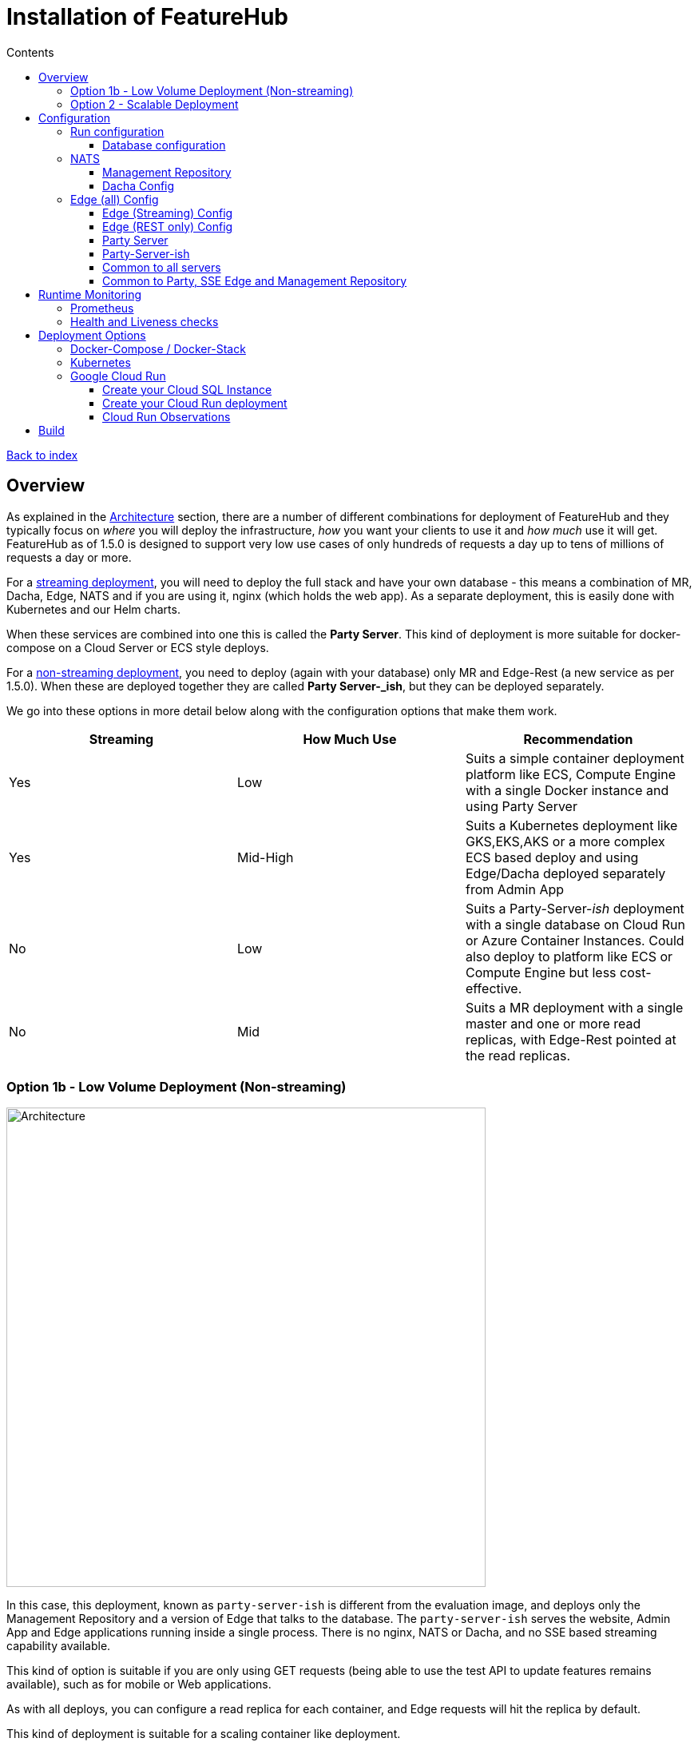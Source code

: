 = Installation of FeatureHub
:favicon: favicon.ico
ifdef::env-github,env-browser[:outfilesuffix: .adoc]
:toc: left
:toclevels: 4
:toc-title: Contents
:google-analytics-code: UA-173153929-1

link:index{outfilesuffix}[Back to index]

== Overview

As explained in the link:architecture.adoc[Architecture] section, there are a number of different combinations
for deployment of FeatureHub and they typically focus on _where_ you will deploy the infrastructure, _how_ you want
your clients to use it and _how much_  use it will get. FeatureHub as of 1.5.0 is designed to support 
very low use cases of only hundreds of requests a day up to tens of millions of requests a day or more.

For a link:architecture.adoc#_streaming[streaming deployment], you will need to deploy the full stack and have your own database - this
means a combination of MR, Dacha, Edge, NATS and if you are using it, nginx (which holds the web app). As a separate
deployment, this is easily done with Kubernetes and our Helm charts.

When these services are combined into one this is called the *Party Server*. This kind of deployment is more 
suitable for docker-compose on a Cloud Server
or ECS style deploys.  

For a link:architecture.adoc#_non_streaming[non-streaming deployment], you need to deploy (again with your database) 
only MR and Edge-Rest (a new service as per 1.5.0). When
these are deployed together they are called *Party Server-_ish_*, but they can be deployed separately.

We go into these options in more detail below along with the configuration options that make them work.

[options="header"]
|===================================
|Streaming|How Much Use|Recommendation
|Yes|Low|Suits a simple container deployment platform like ECS, Compute Engine with a single Docker instance and using Party Server
|Yes|Mid-High|Suits a Kubernetes deployment like GKS,EKS,AKS or a more complex ECS based deploy and using Edge/Dacha deployed separately from Admin App
|No|Low|Suits a Party-Server-_ish_ deployment with a single database on Cloud Run or Azure Container Instances. Could also deploy to platform like ECS or Compute Engine but less cost-effective.
|No|Mid|Suits a MR deployment with a single master and one or more read replicas, with Edge-Rest pointed at the read replicas. 
|===================================

=== Option 1b - Low Volume Deployment (Non-streaming)

image::images/fh_architecture_non_streaming.svg[Architecture,600]

In this case, this deployment, known as `party-server-ish` is different from the evaluation image, and deploys only the Management
Repository and a version of Edge that talks to the database. The `party-server-ish` serves the website, Admin App and Edge applications
running inside a single process. There is no nginx, NATS or Dacha, and no SSE based
streaming capability available.

This kind of option is suitable if you are only using GET requests  (being
able to use the test API to update features remains available), such as for
mobile or Web applications.

As with all deploys, you can configure a read replica for each container, and
Edge requests will hit the replica by default.

This kind of deployment is suitable for a scaling container like deployment.

You can deploy this configuration in separate pieces however, with
just the Management Repository (the Admin app) in one container talking
to the database, and the Edge REST container also talking directly
to the database under a different configuration.

=== Option 2 - Scalable Deployment

image::images/fh_deployment_option_3.svg[Option 2,500]

This option is best if you want to run FeatureHub in production at scale. Running separate instances of Edge, Cache, NATS and
FeatureHub Server, means you can deploy these components independently for scalability and redundancy.

In order to scale FeatureHub Server, you need to have first configured a separate database. We provide an installation option for this with Postgres database:

`cd featurehub-install-featurehub-1.4.1/docker-compose-options/all-separate-postgres`

`docker compose up`

There is also a helm chart available for production Kubernetes deployment. Please follow documentation link:https://github.com/featurehub-io/featurehub-install/tree/master/helm[here]

In this deployment, all components (MR, Dacha, NATS, Edge) are split into separate Docker containers, but
`docker compose` runs them all in the same server. This example is intended to show you how you can
split and separate the configuration for each of these pieces.

Because they are deployed in separate containers, you have considerably greater control over what
network traffic gains access to each of these pieces, and they do not all sit under the same Web server. However,
because they run in a single Docker-Compose, they must run on different ports, which means you will need further
configuration to expose them in a normal organisation. This type of deployment is recommended for low volume traffic.

== Configuration

In the https://github.com/featurehub-io/featurehub-install/tree/master/docker-compose-options[deployment options]  configurations you will see that each server has
a set of possible external configurations. If you wish to build and rebundle the images yourself you can easily do this,
the base images, exposed ports and so forth are all configurable as part of the build.

NOTE: As of 1.4.1, all properties that are configured using `properties` files below can also be specified using environment
variables - but use the exact upper case variant. E.g. `db.url` becomes `DB.URL`, `passwordsalt.iterations` becomes
`PASSWORDSALT.ITERATIONS`. If you are running your FeatureHub on AWS ECS you will need to use environment variables
for configuration.

=== Run configuration

By this we mean the properties you can set to control the behaviour of different servers.

==== Database configuration

All subsystems that talk to the database take these parameters. Even if 
you are using environment variables, we recommend using lower case 
so the database connections are correctly configured. All `db.` prefixes
can also use `db-replica` prefixes to configure a read replica,
where it is and how it should be connected to.

- `db.url` - the jdbc url of the database server.
- `db.username` -  the username used to log in.
- `db.password` - the password for the user
- `db.minConnections` - the minimum number of connections to hold open
- `db.maxConnections` - the maximum connections to open to the db
- `db.pstmtCacheSize` - the prepared statement cache size

The library we use - ebean - supports a number of other configuration
parameters

=== NATS

If you are using the Streaming version of FeatureHub, then you may
need to configure your NATS urls. If you have only once instance of a 
party-server, you can leave it as the default.  If you have deployed
Option 2, or you have multiple servers with Option 1a, you will need to make sure  your NATS
servers are configured correctly.

- `nats.urls` - a comma separated list of NATs servers. 

NATS works by having the clients tell the servers where each other
are, so the NATS servers need to be routable but do not need to 
be explicitly told about each other.

==== Management Repository

The following properties can be set:

- `passwordsalt.iterations` (1000) - how many iterations it will use to salt passwords
- `cache.pool-size` (10) - how many threads it will allocate to publishing changes to Dacha and SSE
- `feature-update.listener.enable` (true) - whether this MR should listen to the same topic as the Dacha's and respond if they are empty
-  `environment.production.name` (production) - the name given to the automatically created production environment. It will
be tagged "production".
- `environment.production.desc` (production) - the description field for same.
- `register.url` - the url used for registration. The front-end should strip the prefix off this and add its own relative one. The format has to
be `register.url=http://localhost:8085/register-url?token=%s` - if your site is `https://some.domain.info` for example, it would
be `register.url=https://some.domain.info/register-url?token=%s`
- `portfolio.admin.group.suffix` ("Administrators") - the suffix added to a portfolio group when a portfolio is created
for the first time, it needs an Admin group. So a portfolio called "Marketing" would get an admin group called "Marketing Administrators"
created.

==== Dacha Config

The following properties can be set (that are meaningful):

- `nats.urls` - a comma separated list of NATs servers
- `cache.timeout` - how long the server will attempt to find and resolve a master cache before moving onto the next step (in ms, default = 5000)
- `cache.complete-timeout` - how long it will wait after another cache has negotiated master before it expects to see data (in ms, default = 15000)
- `cache.pool-size` - the number of threads in pool for doing "work" - defaults to 10

=== Edge (all) Config
- `jersey.cors.headers` - a list of CORS headers that will be allowed, specifically for browser support
- `update.pool-size` (10) - how many threads to allocate to processing incoming updates from NATs. These are responses to feature
requests and feature updates coming from the server.

==== Edge (Streaming) Config

- `nats.urls` - a comma separated list of NATs servers
- `listen.pool-size` (10) - how many threads to allocate to processing incoming requests to listen. This just takes the request,
decodes it and sends it down via NATs and releases.
- `maxSlots` (30) - how many seconds a client is allowed to listen for before being kicked off. Used to ensure connections
don't go stale.
- `dacha.url.<cache-name>` = url - this is only relevant if you are running split servers - so Dacha and Edge run in their own containers. You
need to tell Edge where Dacha is located. The default cache is called `default, so it will expect one called `dacha.url.default` and the url. In the
sample docker-compose where they are split, the hostname for Dacha is `dacha`, so this is `dacha.url.default=http://localhost:8094`. This isn't
required for the Party Server because communication is internal.

==== Edge (REST only) Config

Edge REST uses the database, so it also needs the database config. Edge-REST
is bundled as a separate container, so it can be run and exposed directly
instead of being exposed along with the Admin site.

==== Party Server

The party server honours all values set by the Management Repository, Dacha and the SSE-Edge.

==== Party-Server-ish

The `party-server-ish` honours all the values set by the Management Repository  and Edge REST.

==== Common to all servers

All servers expose metrics and health checks. The metrics are for Prometheus and are on `/metrics`,
liveness is on `/health/liveness` and readyness on `/health/readyness`. Each different server has a collection
of what things are important to indicate aliveness. The `server.port` setting will expose these endpoints,
which means they are available to all of your normal API endpoints as well. In a cloud-native environment,
which FeatureHub is aimed at, this is rarely what you want. So FeatureHub has the ability to list these
endpoints on a different port.

- `monitor.port` (undefined) - if not defined, it will expose the metrics and health on the server port.
If not, it will expose them on this port (and not on the server port).

All servers expose quite extensive metrics for Prometheus.

==== Common to Party, SSE Edge and Management Repository

- `server.port` (8903) - the server port that the server runs on. it always listens to 0.0.0.0 (all network interfaces)
- `server.gracePeriodInSeconds` (10) - this is how long the server will wait for connections to finish after it has stopped
listening to incoming traffic

Jersey specific config around logging is from here: https://github.com/ClearPointNZ/connect-java/tree/master/libraries/jersey-common[Connect jersey Common]

- `jersey.exclude`
- `jersey.tracing`
- `jersey.bufferSize` (8k) - how much data of a body to log before chopping off
- `jersey.logging.exclude-body-uris` - urls in which the body should be excluded from the logs
- `jersey.logging.exclude-entirely-uris` - urls in which the entire context should be excluded from the logs. Typically
you will include the /health/liveness and /health/readyness API calls along with the /metrics from this. You may also
wish to include login urls.
- `jersey.logging.verbosity` - the default level of verbosity for logging `HEADERS_ONLY, - PAYLOAD_TEXT, - PAYLOAD_ANY`

== Runtime Monitoring

=== Prometheus

The Prometheus endpoint is on /metrics for each of the servers. It is exposed on the Party and MR Servers by default.

=== Health and Liveness checks

A server is deemed "Alive" once it is in STARTING or STARTED mode. It is deemed "Ready" when it is in STARTED mode. All
servers put themselves into STARTING mode as soon as they are able, and then STARTED once the server is actually
listening. The urls are:

- `/health/liveness`
- `/health/readyness`

== Deployment Options

=== Docker-Compose / Docker-Stack

To get you up and going quickly, we have created a number of different Docker options using Docker-Compose.

You can check for the latest versions https://github.com/featurehub-io/featurehub-install/releases[here]

`curl -L https://github.com/featurehub-io/featurehub-install/archive/refs/tags/featurehub-1.4.1.tar.gz | tar xv`

Make sure you have your docker server running and docker-compose installed if you are using it (or your swarm
set up if you are using docker stack). These example stacks are great for experimenting on to understand what the
different capabilities of the FeatureHub stack are - for example read replica databases, OAuth2 configuration for your
provider, multiple NATs servers and so forth. 

There are a number of different options:

- https://github.com/featurehub-io/featurehub-install/tree/master/docker-compose-options/all-in-one-h2[*Easy Evaluation*] - this refers to
the same evaluation deployment but where the database is mounted in a Docker volume. It reduces the commands you need to type
to get the external file based database evaluation deployment running, but otherwise isn't that
- https://github.com/featurehub-io/featurehub-install/tree/master/docker-compose-options/all-in-one-postgres[*All-In-One Postgres*] - this refers to
the Party Server, documented above, with full streaming services but using an external Postgres database. It is intended to be
documentation for how you can configure and use your Postgres database with FeatureHub, the necessary init scripts and configuration.
- https://github.com/featurehub-io/featurehub-install/tree/master/docker-compose-options/all-in-one-mysql[*All-In-One MySQL*] - this refers to
the same deployment as the Party Server for Postgres, but for MySQL and MariaDB.
- https://github.com/featurehub-io/featurehub-install/tree/master/docker-compose-options/all-separate-postgres[*All Separate Postgres*] - this shows how each of the pieces of a FeatureHub with Streaming Support can be set up. It brings up the Admin App (MR), the cache (Dacha), the
Edge server, the distributed bus (NATs) and the database all as separate services. Edge runs on a different port to the Admin App and shows
how you can use a different URL to serve traffic for feature consumers from your Admin App. 
- https://github.com/featurehub-io/featurehub-install/tree/master/helm[*All Separate Kubernetes*] - this is the same as the All Separate
Postgres above, but is the full Helm chart recommended for Kubernetes. It doesn't include a Postgres or NATs server as generally your cloud
provider will have a managed Postgres service, and NATs have their own Kubernetes Helm charts for scalable, reliable deploys. 

We are hoping for community contributions for ECS deployments.

For example, for the _Easy Evaluation_ option you would do something like this:

`cd featurehub-install-featurehub-1.4.1/docker-compose-options/all-in-one-h2`

`docker compose up`

This will install all the necessary components including FeatureHub Admin Console. You can now load it on http://localhost:8085

What makes it only an evaluation option is simply the database used, it writes to the local
disk and is not intended to be used for a long running or highly performant, concurrent system.

=== Kubernetes

=== Google Cloud Run

Google Cloud Run lets you spin up a container instance and multiplex requests to it, making it directly available as 
soon as you have configured it. These are basic instructions on how to do this.

==== Create your Cloud SQL Instance
In this example we use the instance of Postgres 13 of the smallest possible size and deploy a 2 cpu, 512Mb Cloud
Run instance that scales from 0 to 3, allowing up to 400 incoming requests concurrently per instance. Each CPU
for incoming Edge requests is capable of supporting around 200 concurrent requests. The CPU of the database
affects the speed at which the instances respond - for example we were only able to sustain around 50 requests per
second (with around a 650ms time per request) with a 0.6 CPU database.

----
export GCP_REGION=us-east1
export GCP_ZONE=us-east1-b
gcloud config set project featurehub-saas
gcloud config set compute/zone $ZONE
----

We are now going to create a Cloud SQL database, so you need to 
choose a root password, a database name and a schema name. We will create a very small instance that is zonal only, has no daily backup, and connectivity via public IP but SSL - https://cloud.google.com/sql/pricing[Cloud SQL pricing] give you more details on how much this will cost. Obviously you can choose a larger one, but this initial deployment will probably be
throwaway as it is quite easy. _This step takes a while_

----
export FH_DB_NAME=featurehub-db
export FH_DB_PASSWORD=FeatureHub17#
export FH_DB_SCHEMA=featurehub

gcloud sql instances create $FH_DB_NAME --database-version=POSTGRES_13 --zone=$GCP_ZONE --tier=db-f1-micro "--root-password=$FH_DB_PASSWORD" --assign-ip --require-ssl --storage-type=SSD
----

this should just show you a database schema called postgres
----
gcloud sql databases list --instance=$FH_DB_NAME
----
Now create the new featurehub database schema
----
gcloud sql databases create $FH_DB_SCHEMA --instance $FH_DB_NAME
----
now get the "connection name" - it is the `connectionName` parameter from this:
----
gcloud sql instances describe $FH_DB_NAME
----

You need it in the custom properties below. In my case this was

----
backendType: SECOND_GEN
connectionName: featurehub-example:us-central1:featurehub-db
databaseVersion: POSTGRES_13
...
----

this becomes the name you pass to the container

----
export FH_DB_CONN_NAME=featurehub-example:us-central1:featurehub-db
----

==== Create your Cloud Run deployment

----
export FH_CR_NAME=featurehub
export FH_IMAGE=us-central1-docker.pkg.dev/featurehub-saas/saas-images/party-server-ish:1.5.0-RC1 
----

Now you are going to have to run the deploy command twice, because you don't know the Service URL it will give you and you will
need to specify a _registration url_ if you aren't using OAuth2 (which we recommend). So for the first
deploy we will set the registration url to a fake url (`HOST_URL`).

<TODO:replace with public docker image>
----
export HOST_URL=http://localhost
gcloud run deploy $FH_CR_NAME --image=$FH_IMAGE --min-instances=0 --max-instances=3 --cpu=2 --memory=512Mi --port=8085 --concurrency=400 "--set-env-vars=db.url=jdbc:postgresql:///$FH_DB_SCHEMA,db.username=postgres,db.password=$FH_DB_PASSWORD,db.minConnections=3,db.maxConnections=100,monitor.port=8701,db.customProperties=cloudSqlInstance=$FH_DB_CONN_NAME;socketFactory=com.google.cloud.sql.postgres.SocketFactory,register.url=$HOST_URL/register-url?token%3D%s" --set-cloudsql-instances=$FH_DB_NAME --platform=managed --region=$GCP_REGION --allow-unauthenticated
----

Once it deploys, you will get the service url it gives you back and you need to set this URL as the registration url and redeploy.

It gave me this for example, `https://featurehub-ixscqgruca-uc.a.run.app` and so now I need to set the HOST_URL environment variable so the 
registration url would be set to `register.url=https://featurehub-ixscqgruca-uc.a.run.app/register-url?token=%s` when the deploy command is run again.

Run the previous gcloud deploy command again after setting the HOST_URL:
----
export HOST_URL=https://featurehub-ixscqgruca-ue.a.run.app
gcloud run deploy $FH_CR_NAME --image=$FH_IMAGE --min-instances=0 --max-instances=3 --cpu=2 --memory=512Mi --port=8085 --concurrency=400 "--set-env-vars=db.url=jdbc:postgresql:///$FH_DB_SCHEMA,db.username=postgres,db.password=$FH_DB_PASSWORD,db.minConnections=3,db.maxConnections=100,monitor.port=8701,db.customProperties=cloudSqlInstance=$FH_DB_CONN_NAME;socketFactory=com.google.cloud.sql.postgres.SocketFactory,register.url=$HOST_URL/register-url?token%3D%s" --set-cloudsql-instances=$FH_DB_NAME --platform=managed --region=$GCP_REGION --allow-unauthenticated

----

If you are using OAuth2, then you will need to set those properties, and we recommend setting your `oath2.disable-login` to true to 
prevent being able to login without an OAuth2 connection.

Use the example Cloud Shell to ensure you can connect to it, but it can take a while to create. During this process, 
create a database called `featurehub` - the server never creates a database, it always expects one to exist and be passed
in the database connection string. 

==== Cloud Run Observations

- We are putting the password straight into the environment variable which isn't recommended, but _#yolo_.
- You should create a service account with minimal permissions for your Cloud Run instances and use that

== Build

Each of the different options, SSE-Edge, Dacha, the Management Repository and the Party Server build docker images
when called from Maven with a cloud image profile.

Make sure the developer build has been completed with:

----
cd backend && mvn -f pom-first.xml clean install && cd .. &&  mvn -T4C clean install
----

If you wish to do individual builds, which we recommend if you are overriding base images and so forth, cd into
those folders. First you will need to make sure the front end builds - it normally builds and installs as part of the
whole build process. Go into the `admin-frontend` folder and type:

----
mvn -Ddocker-cloud-build=true clean install
----

This is a docker build using a Flutter image of the front-end.

Then jump into your chosen folder and your command is:

----
mvn -Ddocker-cloud-build=true -Dapp.baseimage=docker://featurehub/base_mr:1.7 -Dapp.port=8085 -Dbuild.version=0.0.1 clean package
----

Where the `app.baseimage`, `app.port` and `build.version` are the versions you specify. The `docker://` prefix just means
it will pull it from Docker. It is using `jib` from Google, so you may wish to further play around with those settings.



